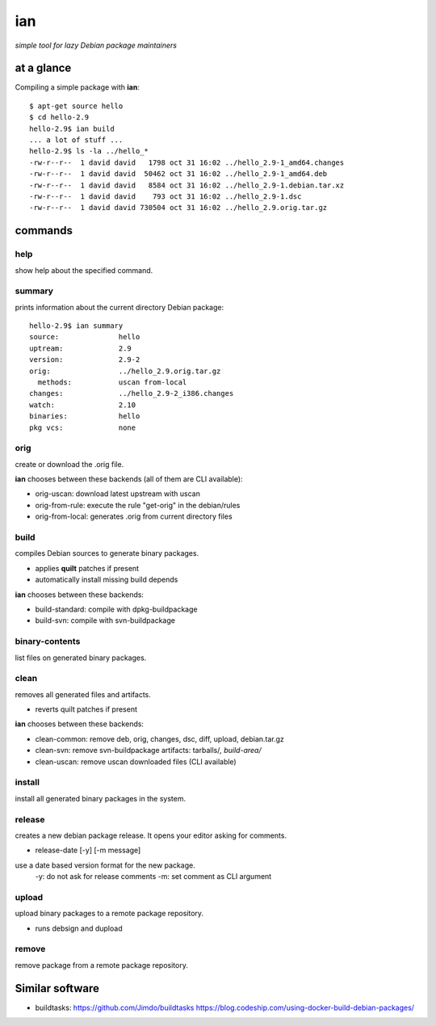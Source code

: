 ===
ian
===

*simple tool for lazy Debian package maintainers*


at a glance
===========

Compiling a simple package with **ian**::

  $ apt-get source hello
  $ cd hello-2.9
  hello-2.9$ ian build
  ... a lot of stuff ...
  hello-2.9$ ls -la ../hello_*
  -rw-r--r--  1 david david   1798 oct 31 16:02 ../hello_2.9-1_amd64.changes
  -rw-r--r--  1 david david  50462 oct 31 16:02 ../hello_2.9-1_amd64.deb
  -rw-r--r--  1 david david   8584 oct 31 16:02 ../hello_2.9-1.debian.tar.xz
  -rw-r--r--  1 david david    793 oct 31 16:02 ../hello_2.9-1.dsc
  -rw-r--r--  1 david david 730504 oct 31 16:02 ../hello_2.9.orig.tar.gz


commands
========

help
----

show help about the specified command.


summary
-------

prints information about the current directory Debian package::

  hello-2.9$ ian summary
  source:              hello
  uptream:             2.9
  version:             2.9-2
  orig:                ../hello_2.9.orig.tar.gz
    methods:           uscan from-local
  changes:             ../hello_2.9-2_i386.changes
  watch:               2.10
  binaries:            hello
  pkg vcs:             none


orig
----

create or download the .orig file.

**ian** chooses between these backends (all of them are CLI available):

* orig-uscan:      download latest upstream with uscan
* orig-from-rule:  execute the rule "get-orig" in the debian/rules
* orig-from-local: generates .orig from current directory files

build
-----

compiles Debian sources to generate binary packages.

* applies **quilt** patches if present
* automatically install missing build depends

**ian** chooses between these backends:

* build-standard: compile with dpkg-buildpackage
* build-svn:      compile with svn-buildpackage


binary-contents
---------------

list files on generated binary packages.

clean
-----

removes all generated files and artifacts.

* reverts quilt patches if present

**ian** chooses between these backends:

* clean-common: remove deb, orig, changes, dsc, diff, upload, debian.tar.gz
* clean-svn:    remove svn-buildpackage artifacts: tarballs/*, build-area/*
* clean-uscan:  remove uscan downloaded files (CLI available)


install
-------

install all generated binary packages in the system.


release
-------

creates a new debian package release. It opens your editor asking for comments.

* release-date [-y] [-m message]

use a date based version format for the new package.
  -y: do not ask for release comments
  -m: set comment as CLI argument


upload
------

upload binary packages to a remote package repository.

* runs debsign and dupload

remove
------

remove package from a remote package repository.


Similar software
================

* buildtasks: https://github.com/Jimdo/buildtasks https://blog.codeship.com/using-docker-build-debian-packages/

.. Local Variables:
..  coding: utf-8
..  mode: flyspell
..  ispell-local-dictionary: "american"
.. End: